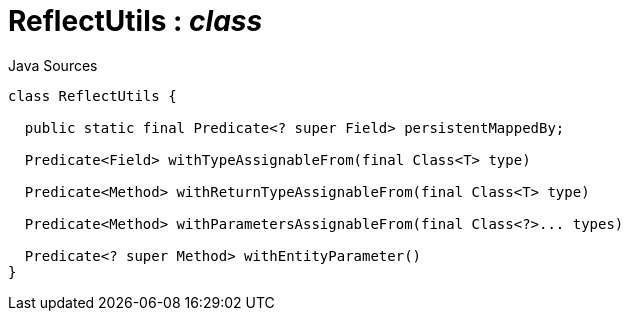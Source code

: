 = ReflectUtils : _class_
:Notice: Licensed to the Apache Software Foundation (ASF) under one or more contributor license agreements. See the NOTICE file distributed with this work for additional information regarding copyright ownership. The ASF licenses this file to you under the Apache License, Version 2.0 (the "License"); you may not use this file except in compliance with the License. You may obtain a copy of the License at. http://www.apache.org/licenses/LICENSE-2.0 . Unless required by applicable law or agreed to in writing, software distributed under the License is distributed on an "AS IS" BASIS, WITHOUT WARRANTIES OR  CONDITIONS OF ANY KIND, either express or implied. See the License for the specific language governing permissions and limitations under the License.

.Java Sources
[source,java]
----
class ReflectUtils {

  public static final Predicate<? super Field> persistentMappedBy;

  Predicate<Field> withTypeAssignableFrom(final Class<T> type)

  Predicate<Method> withReturnTypeAssignableFrom(final Class<T> type)

  Predicate<Method> withParametersAssignableFrom(final Class<?>... types)

  Predicate<? super Method> withEntityParameter()
}
----


